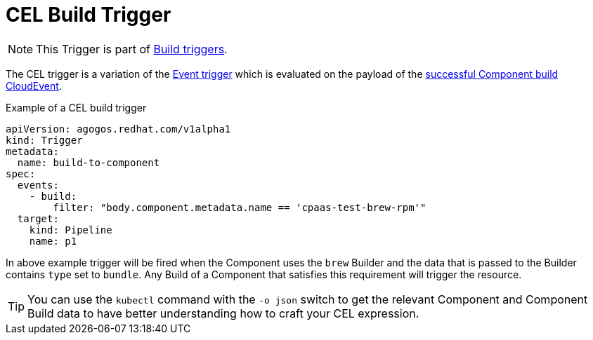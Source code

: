 = CEL Build Trigger

NOTE: This Trigger is part of xref:reference:triggers/build/index.adoc[Build triggers].

The CEL trigger is a variation of the xref:triggers/event.adoc[Event trigger]
which is evaluated on the payload of the
xref:events/agogos.adoc#componentbuild-events[successful Component build CloudEvent].

.Example of a CEL build trigger
[source,yaml]
----
apiVersion: agogos.redhat.com/v1alpha1
kind: Trigger
metadata:
  name: build-to-component
spec:
  events:
    - build:
        filter: "body.component.metadata.name == 'cpaas-test-brew-rpm'"
  target:
    kind: Pipeline
    name: p1
----

In above example trigger will be fired when the Component uses the `brew` Builder
and the data that is passed to the Builder contains `type` set to `bundle`. Any Build
of a Component that satisfies this requirement will trigger the resource.

[TIP]
====
You can use the `kubectl` command with the `-o json` switch to get the relevant
Component and Component Build data to have better understanding how
to craft your CEL expression.
====

